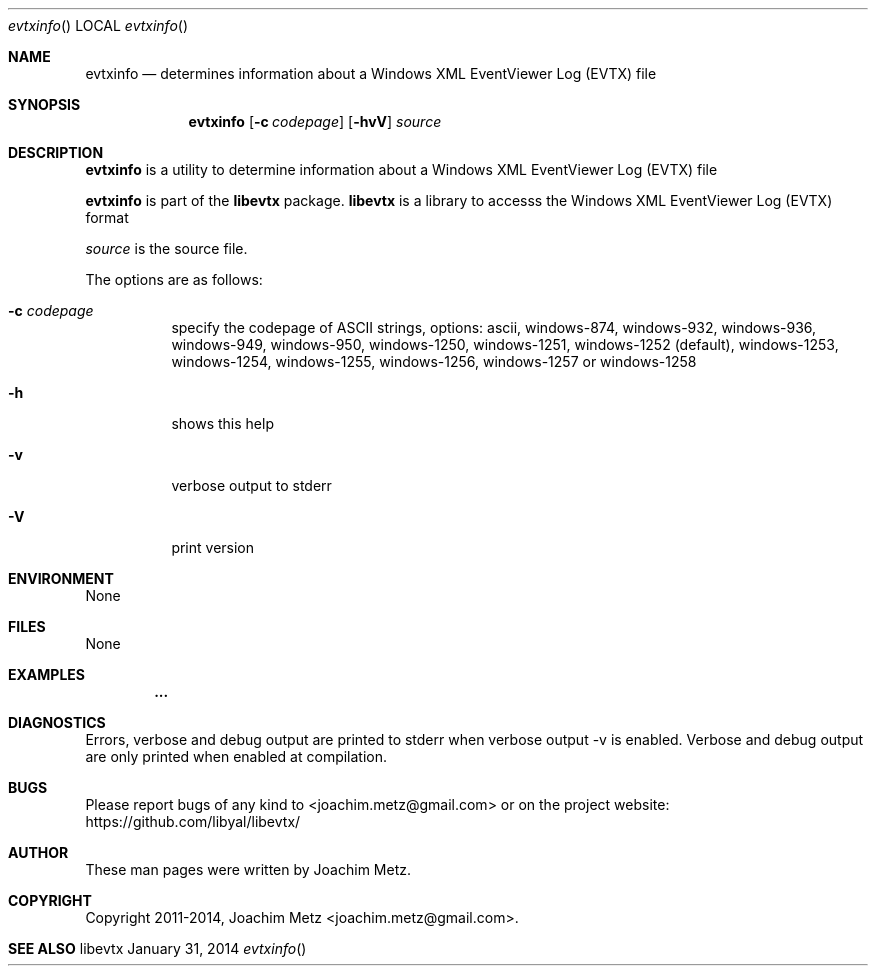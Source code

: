 .Dd January 31, 2014
.Dt evtxinfo
.Os libevtx
.Sh NAME
.Nm evtxinfo
.Nd determines information about a Windows XML EventViewer Log (EVTX) file
.Sh SYNOPSIS
.Nm evtxinfo
.Op Fl c Ar codepage
.Op Fl hvV
.Va Ar source
.Sh DESCRIPTION
.Nm evtxinfo
is a utility to determine information about a Windows XML EventViewer Log (EVTX) file
.Pp
.Nm evtxinfo
is part of the
.Nm libevtx
package.
.Nm libevtx
is a library to accesss the Windows XML EventViewer Log (EVTX) format
.Pp
.Ar source
is the source file.
.Pp
The options are as follows:
.Bl -tag -width Ds
.It Fl c Ar codepage
specify the codepage of ASCII strings, options: ascii, windows-874, windows-932, windows-936, windows-949, windows-950, windows-1250, windows-1251, windows-1252 (default), windows-1253, windows-1254, windows-1255, windows-1256, windows-1257 or windows-1258
.It Fl h
shows this help
.It Fl v
verbose output to stderr
.It Fl V
print version
.El
.Sh ENVIRONMENT
None
.Sh FILES
None
.Sh EXAMPLES
.Bd -literal
.Dl        ...

.Ed
.Sh DIAGNOSTICS
Errors, verbose and debug output are printed to stderr when verbose output \-v is enabled.
Verbose and debug output are only printed when enabled at compilation.
.Sh BUGS
Please report bugs of any kind to <joachim.metz@gmail.com> or on the project website:
https://github.com/libyal/libevtx/
.Sh AUTHOR
These man pages were written by Joachim Metz.
.Sh COPYRIGHT
Copyright 2011-2014, Joachim Metz <joachim.metz@gmail.com>.
.Sh SEE ALSO
